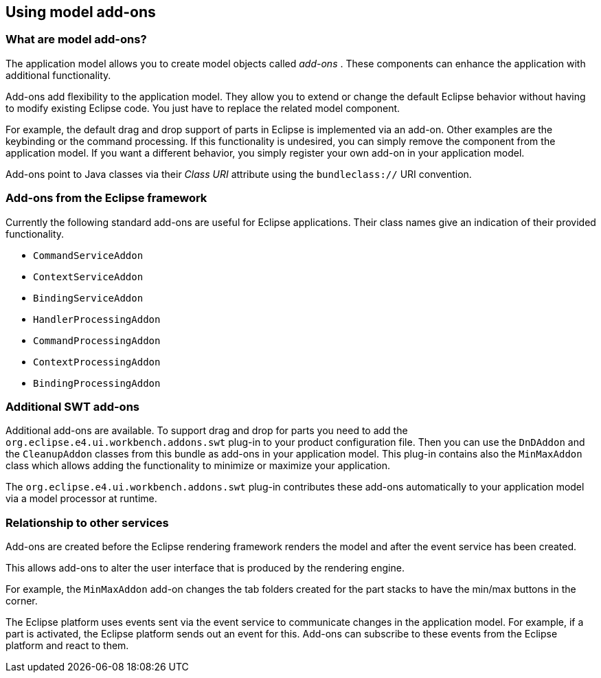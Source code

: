 == Using model add-ons

=== What are model add-ons?
		
The application model allows you to create
model objects called
_add-ons_
. These components
can
enhance
the
application with
additional functionality.
		
Add-ons
add flexibility to the application model. They
allow you
to
extend or change the default Eclipse behavior
without
having to
modify
existing Eclipse code. You just have to replace the
related
model
component.
		
For example, the default
drag and drop support
of parts
in Eclipse
is implemented via an
add-on. Other examples are
the keybinding or the
command processing. If this functionality is undesired, you can
simply remove the component from
the application model. If you want a
different behavior, you simply register your own add-on in your
application model.
		
Add-ons
point to Java classes via their
_Class URI_
attribute using the
`bundleclass://`
URI convention.

=== Add-ons from the Eclipse framework
		
Currently the following standard
add-ons
are useful for Eclipse
applications. Their class names give an
indication
of
their
provided
functionality.
		
* `CommandServiceAddon`
* `ContextServiceAddon`
* `BindingServiceAddon`
* `HandlerProcessingAddon`
* `CommandProcessingAddon`
* `ContextProcessingAddon`
* `BindingProcessingAddon`

=== Additional SWT add-ons
		
Additional
add-ons
are available.
To support drag and drop for
parts
you need to add the
`org.eclipse.e4.ui.workbench.addons.swt`
plug-in to your product configuration file. Then you can use the
`DnDAddon`
and the
`CleanupAddon`
classes
from this bundle as
add-ons
in your application model. This
plug-in
contains also the
`MinMaxAddon`
class which allows adding the functionality to minimize or maximize your
application.
		
The
`org.eclipse.e4.ui.workbench.addons.swt`
plug-in contributes these add-ons automatically to your application
model via a model
processor at runtime.

=== Relationship to other services
		
Add-ons
are created before
the
Eclipse rendering framework
renders
the model and after
the
event
service has been
created.
		
This allows
add-ons
to alter the user interface that is produced by the
rendering
engine.

For example, the
`MinMaxAddon`
add-on
changes the tab folders
created for the part stacks
to have the min/max buttons in the corner.

The Eclipse platform uses events sent via the
event
service to
communicate changes in the application model.
For
example, if
a
part
is
activated, the Eclipse platform sends out an
event
for this.
Add-ons
can
subscribe to these events from
the Eclipse
platform
and react
to
them.
	
